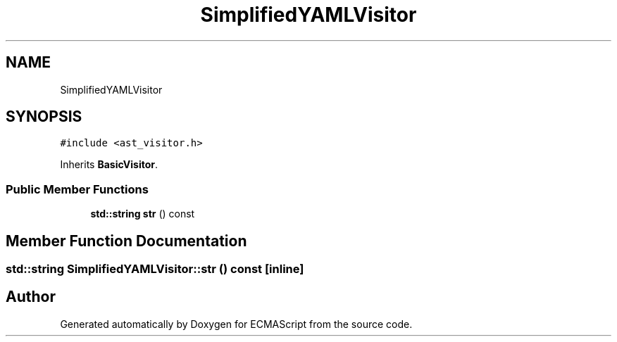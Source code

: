 .TH "SimplifiedYAMLVisitor" 3 "Sat Jun 10 2017" "ECMAScript" \" -*- nroff -*-
.ad l
.nh
.SH NAME
SimplifiedYAMLVisitor
.SH SYNOPSIS
.br
.PP
.PP
\fC#include <ast_visitor\&.h>\fP
.PP
Inherits \fBBasicVisitor\fP\&.
.SS "Public Member Functions"

.in +1c
.ti -1c
.RI "\fBstd::string\fP \fBstr\fP () const"
.br
.in -1c
.SH "Member Function Documentation"
.PP 
.SS "\fBstd::string\fP SimplifiedYAMLVisitor::str () const\fC [inline]\fP"


.SH "Author"
.PP 
Generated automatically by Doxygen for ECMAScript from the source code\&.
